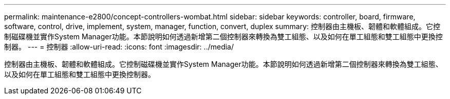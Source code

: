 ---
permalink: maintenance-e2800/concept-controllers-wombat.html 
sidebar: sidebar 
keywords: controller, board, firmware, software, control, drive, implement, system, manager, function, convert, duplex 
summary: 控制器由主機板、韌體和軟體組成。它控制磁碟機並實作System Manager功能。本節說明如何透過新增第二個控制器來轉換為雙工組態、以及如何在單工組態和雙工組態中更換控制器。 
---
= 控制器
:allow-uri-read: 
:icons: font
:imagesdir: ../media/


[role="lead"]
控制器由主機板、韌體和軟體組成。它控制磁碟機並實作System Manager功能。本節說明如何透過新增第二個控制器來轉換為雙工組態、以及如何在單工組態和雙工組態中更換控制器。
